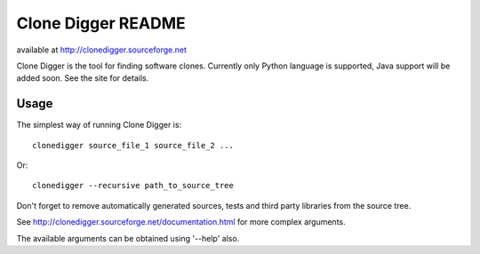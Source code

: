 ===================
Clone Digger README
===================

available at http://clonedigger.sourceforge.net

Clone Digger is the tool for finding software clones. 
Currently only Python language is supported, Java support will be added soon.
See the site for details.

Usage
=====

The simplest way of running Clone Digger is::

    clonedigger source_file_1 source_file_2 ...

Or::

    clonedigger --recursive path_to_source_tree

Don't forget to remove automatically generated sources, tests and third party libraries from the source tree.

See http://clonedigger.sourceforge.net/documentation.html for more complex arguments.

The available arguments can be obtained using '--help' also.


